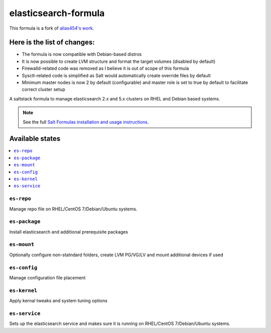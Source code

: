 ================
elasticsearch-formula
================

This formula is a fork of `alias454's work <https://github.com/alias454/elasticsearch-formula>`_.

Here is the list of changes:
================

- The formula is now compatible with Debian-based distros
- It is now possible to create LVM structure and format the target volumes (disabled by default)
- Firewalld-related code was removed as I believe it is out of scope of this formula
- Sysctl-related code is simplified as Salt would automatically create override files by default
- Minimum master nodes is now 2 by default (configurable) and master role is set to true by default to facilitate correct cluster setup

A saltstack formula to manage elasticsearch 2.x and 5.x clusters on RHEL and Debian based systems.

.. note::

    See the full `Salt Formulas installation and usage instructions
    <http://docs.saltstack.com/en/latest/topics/development/conventions/formulas.html>`_.

Available states
================

.. contents::
    :local:

``es-repo``
------------
Manage repo file on RHEL/CentOS 7/Debian/Ubuntu systems.

``es-package``
------------
Install elasticsearch and additional prerequisite packages

``es-mount``
------------
Optionally configure non-statndard folders, create LVM PG/VG/LV and mount additional devices if used
 
``es-config``
------------
Manage configuration file placement

``es-kernel``
------------
Apply kernal tweaks and system tuning options

``es-service``
------------
Sets up the elasticsearch service and makes sure it is running on RHEL/CentOS 7/Debian/Ubuntu systems.
